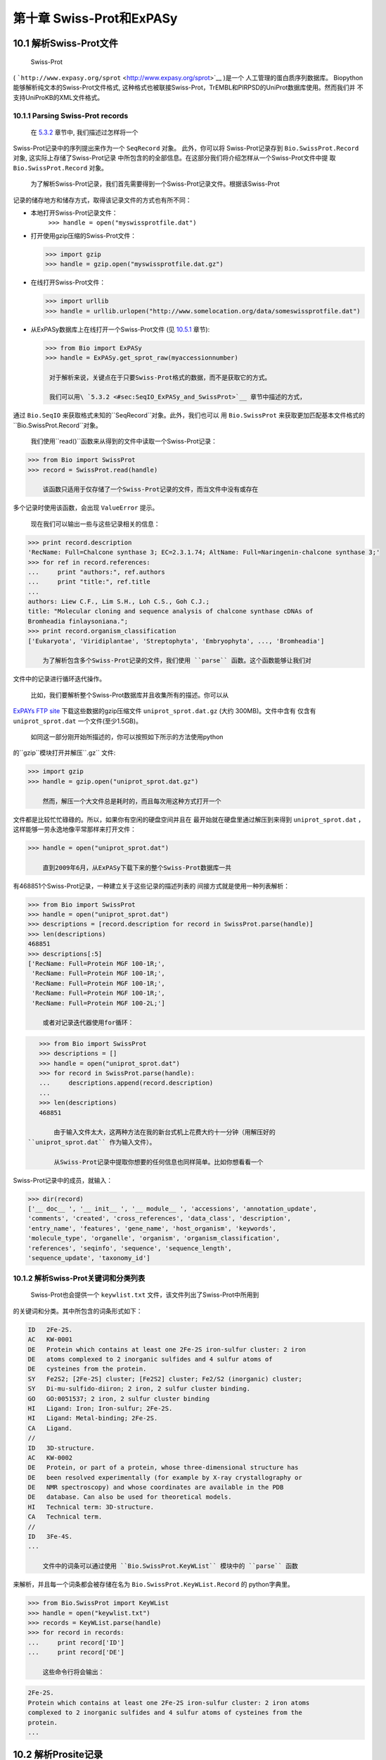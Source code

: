第十章 Swiss-Prot和ExPASy
=================================

10.1  解析Swiss-Prot文件
------------------------------

	Swiss-Prot
( ```http://www.expasy.org/sprot`` <http://www.expasy.org/sprot>`__ )是一个
人工管理的蛋白质序列数据库。 Biopython能够解析纯文本的Swiss-Prot文件格式,
这种格式也被联接Swiss-Prot，TrEMBL和PIRPSD的UniProt数据库使用。然而我们并
不支持UniProKB的XML文件格式。

10.1.1  Parsing Swiss-Prot records
~~~~~~~~~~~~~~~~~~~~~~~~~~~~~~~~~~

	在 \ `5.3.2 <#sec:SeqIO_ExPASy_and_SwissProt>`__ 章节中, 我们描述过怎样将一个
Swiss-Prot记录中的序列提出来作为一个 ``SeqRecord`` 对象。 此外，你可以将
Swiss-Prot记录存到  ``Bio.SwissProt.Record`` 对象, 这实际上存储了Swiss-Prot记录
中所包含的的全部信息。在这部分我们将介绍怎样从一个Swiss-Prot文件中提
取  ``Bio.SwissProt.Record`` 对象。

	为了解析Swiss-Prot记录，我们首先需要得到一个Swiss-Prot记录文件。根据该Swiss-Prot
记录的储存地方和储存方式，取得该记录文件的方式也有所不同：

-  本地打开Swiss-Prot记录文件：
    ``>>> handle = open("myswissprotfile.dat")``
-  打开使用gzip压缩的Swiss-Prot文件：

   .. code:: verbatim

       >>> import gzip
       >>> handle = gzip.open("myswissprotfile.dat.gz")

-  在线打开Swiss-Prot文件：

   .. code:: verbatim

       >>> import urllib
       >>> handle = urllib.urlopen("http://www.somelocation.org/data/someswissprotfile.dat")

-  从ExPASy数据库上在线打开一个Swiss-Prot文件
   (见 `10.5.1 <#subsec:expasy_swissprot>`__ 章节):

   .. code:: verbatim

       >>> from Bio import ExPASy
       >>> handle = ExPASy.get_sprot_raw(myaccessionnumber)

	对于解析来说，关键点在于只要Swiss-Prot格式的数据，而不是获取它的方式。

	我们可以用\ `5.3.2 <#sec:SeqIO_ExPASy_and_SwissProt>`__ 章节中描述的方式，
通过 ``Bio.SeqIO`` 来获取格式未知的``SeqRecord``对象。此外，我们也可以
用 ``Bio.SwissProt`` 来获取更加匹配基本文件格式的 ``Bio.SwissProt.Record``对象。

	我们使用``read()``函数来从得到的文件中读取一个Swiss-Prot记录：

.. code:: verbatim

    >>> from Bio import SwissProt
    >>> record = SwissProt.read(handle)

	该函数只适用于仅存储了一个Swiss-Prot记录的文件，而当文件中没有或存在
多个记录时使用该函数，会出现 ``ValueError`` 提示。

	现在我们可以输出一些与这些记录相关的信息：

.. code:: verbatim

    >>> print record.description
    'RecName: Full=Chalcone synthase 3; EC=2.3.1.74; AltName: Full=Naringenin-chalcone synthase 3;'
    >>> for ref in record.references:
    ...     print "authors:", ref.authors
    ...     print "title:", ref.title
    ...
    authors: Liew C.F., Lim S.H., Loh C.S., Goh C.J.;
    title: "Molecular cloning and sequence analysis of chalcone synthase cDNAs of
    Bromheadia finlaysoniana.";
    >>> print record.organism_classification
    ['Eukaryota', 'Viridiplantae', 'Streptophyta', 'Embryophyta', ..., 'Bromheadia']

	为了解析包含多个Swiss-Prot记录的文件，我们使用 ``parse`` 函数。这个函数能够让我们对
文件中的记录进行循环迭代操作。

	比如，我们要解析整个Swiss-Prot数据库并且收集所有的描述。你可以从
`ExPAYs FTP
site <ftp://ftp.expasy.org/databases/uniprot/current_release/knowledgebase/complete/uniprot_sprot.dat.gz>`__ 
下载这些数据的gzip压缩文件 ``uniprot_sprot.dat.gz`` (大约 300MB)。文件中含有
仅含有 ``uniprot_sprot.dat`` 一个文件(至少1.5GB)。

	如同这一部分刚开始所描述的，你可以按照如下所示的方法使用python
的``gzip``模块打开并解压``.gz`` 文件:

.. code:: verbatim

    >>> import gzip
    >>> handle = gzip.open("uniprot_sprot.dat.gz")

	然而，解压一个大文件总是耗时的，而且每次用这种方式打开一个
文件都是比较忙忙碌碌的。所以，如果你有空闲的硬盘空间并且在
最开始就在硬盘里通过解压到来得到 ``uniprot_sprot.dat`` ，这样能够一劳永逸地像平常那样来打开文件：

.. code:: verbatim

    >>> handle = open("uniprot_sprot.dat")

	直到2009年6月，从ExPASy下载下来的整个Swiss-Prot数据库一共
有468851个Swiss-Prot记录，一种建立关于这些记录的描述列表的
间接方式就是使用一种列表解析：

.. code:: verbatim

    >>> from Bio import SwissProt
    >>> handle = open("uniprot_sprot.dat")
    >>> descriptions = [record.description for record in SwissProt.parse(handle)]
    >>> len(descriptions)
    468851
    >>> descriptions[:5]
    ['RecName: Full=Protein MGF 100-1R;',
     'RecName: Full=Protein MGF 100-1R;',
     'RecName: Full=Protein MGF 100-1R;',
     'RecName: Full=Protein MGF 100-1R;',
     'RecName: Full=Protein MGF 100-2L;']

	或者对记录迭代器使用for循环：

.. code:: verbatim

    >>> from Bio import SwissProt
    >>> descriptions = []
    >>> handle = open("uniprot_sprot.dat")
    >>> for record in SwissProt.parse(handle):
    ...     descriptions.append(record.description)
    ...
    >>> len(descriptions)
    468851

	由于输入文件太大，这两种方法在我的新台式机上花费大约十一分钟（用解压好的
 ``uniprot_sprot.dat`` 作为输入文件）。

	从Swiss-Prot记录中提取你想要的任何信息也同样简单。比如你想看看一个
Swiss-Prot记录中的成员，就输入：

.. code:: verbatim

    >>> dir(record)
    ['__ doc__ ', '__ init__ ', '__ module__ ', 'accessions', 'annotation_update',
    'comments', 'created', 'cross_references', 'data_class', 'description',
    'entry_name', 'features', 'gene_name', 'host_organism', 'keywords',
    'molecule_type', 'organelle', 'organism', 'organism_classification',
    'references', 'seqinfo', 'sequence', 'sequence_length',
    'sequence_update', 'taxonomy_id']

10.1.2  解析Swiss-Prot关键词和分类列表
~~~~~~~~~~~~~~~~~~~~~~~~~~~~~~~~~~~~~~~~~~~~~~~~~~~~~~~~

	Swiss-Prot也会提供一个 ``keywlist.txt`` 文件，该文件列出了Swiss-Prot中所用到
的关键词和分类。其中所包含的词条形式如下：

.. code:: verbatim

    ID   2Fe-2S.
    AC   KW-0001
    DE   Protein which contains at least one 2Fe-2S iron-sulfur cluster: 2 iron
    DE   atoms complexed to 2 inorganic sulfides and 4 sulfur atoms of
    DE   cysteines from the protein.
    SY   Fe2S2; [2Fe-2S] cluster; [Fe2S2] cluster; Fe2/S2 (inorganic) cluster;
    SY   Di-mu-sulfido-diiron; 2 iron, 2 sulfur cluster binding.
    GO   GO:0051537; 2 iron, 2 sulfur cluster binding
    HI   Ligand: Iron; Iron-sulfur; 2Fe-2S.
    HI   Ligand: Metal-binding; 2Fe-2S.
    CA   Ligand.
    //
    ID   3D-structure.
    AC   KW-0002
    DE   Protein, or part of a protein, whose three-dimensional structure has
    DE   been resolved experimentally (for example by X-ray crystallography or
    DE   NMR spectroscopy) and whose coordinates are available in the PDB
    DE   database. Can also be used for theoretical models.
    HI   Technical term: 3D-structure.
    CA   Technical term.
    //
    ID   3Fe-4S.
    ...

	文件中的词条可以通过使用 ``Bio.SwissProt.KeyWList`` 模块中的 ``parse`` 函数
来解析，并且每一个词条都会被存储在名为 ``Bio.SwissProt.KeyWList.Record`` 的
python字典里。


.. code:: verbatim

    >>> from Bio.SwissProt import KeyWList
    >>> handle = open("keywlist.txt")
    >>> records = KeyWList.parse(handle)
    >>> for record in records:
    ...     print record['ID']
    ...     print record['DE']

	这些命令行将会输出：

.. code:: verbatim

    2Fe-2S.
    Protein which contains at least one 2Fe-2S iron-sulfur cluster: 2 iron atoms
    complexed to 2 inorganic sulfides and 4 sulfur atoms of cysteines from the
    protein.
    ...

10.2  解析Prosite记录
-----------------------------

	Prosite是一个包含了蛋白质结构域、蛋白家族、功能位点以及识别它们的模式和图
谱，而且它是和Swiss-Prot同时开发出来的。
在Biopython中，Prosite记录是由 ``Bio.ExPASy.Prosite.Record`` 类来表示的，
其中的成员与该Prosite记录中的不同区域相对应。

	一般来说，一个Prosite文件可以包含多个Prosite记录。比如，从 `ExPASy FTP
site <ftp://ftp.expasy.org/databases/prosite/prosite.dat>`__ 网站下载
下来的、容纳了整个Prosite记录的``prosite.dat``文件，含有2073条记录（2007年12月发布的第20.24版本）。
为了解析这样一个文件，我们再次使用一个迭代器：

.. code:: verbatim

    >>> from Bio.ExPASy import Prosite
    >>> handle = open("myprositefile.dat")
    >>> records = Prosite.parse(handle)

	现在我们可以逐个提取这些记录并输出其中一些信息。比如，使用包含整个Prosite数据库的
文件将会使我们找到如下等信息：

.. code:: verbatim

    >>> from Bio.ExPASy import Prosite
    >>> handle = open("prosite.dat")
    >>> records = Prosite.parse(handle)
    >>> record = records.next()
    >>> record.accession
    'PS00001'
    >>> record.name
    'ASN_GLYCOSYLATION'
    >>> record.pdoc
    'PDOC00001'
    >>> record = records.next()
    >>> record.accession
    'PS00004'
    >>> record.name
    'CAMP_PHOSPHO_SITE'
    >>> record.pdoc
    'PDOC00004'
    >>> record = records.next()
    >>> record.accession
    'PS00005'
    >>> record.name
    'PKC_PHOSPHO_SITE'
    >>> record.pdoc
    'PDOC00005'

	如果你想知道有多少条Prosite记录，你可以输入：

.. code:: verbatim

    >>> from Bio.ExPASy import Prosite
    >>> handle = open("prosite.dat")
    >>> records = Prosite.parse(handle)
    >>> n = 0
    >>> for record in records: n+=1
    ...
    >>> print n
    2073
	为了从这些数据中读取某一条特定的记录，你可以使用``read``函数：


.. code:: verbatim

    >>> from Bio.ExPASy import Prosite
    >>> handle = open("mysingleprositerecord.dat")
    >>> record = Prosite.read(handle)

	如果并不存在或存在多个你想要找的Prosite记录时，这个函数将会输出一个ValueError提示。

10.3  解析Prosite文件记录
-------------------------------------------

	在上述的Prosite示例中，像 ``'PDOC00001'`` 、 ``'PDOC00004'`` 、 ``'PDOC00005'`` 等这样的编号指的就
是Prosite文件。Prosite文件记录可以以单个文件（ ``prosite.doc`` ）的形式从ExPASy获取，并
且该文件包含了所有Prosite文档记录。

	我们使用 ``Bio.ExPASy.Prodoc`` 中的解析器来解析这些Prosite文档记录。比如，为了生成一个包含所有
Prosite文档记录的编号列表，你可以使用：

.. code:: verbatim

    >>> from Bio.ExPASy import Prodoc
    >>> handle = open("prosite.doc")
    >>> records = Prodoc.parse(handle)
    >>> accessions = [record.accession for record in records]

	进一步可以使用 ``read()`` 函数来对这些数据中具体某一条文档记录来进行查询阅读。

10.4  解析酶记录
----------------------------

	ExPASy的酶数据库是一个关于酶的系统命名信息的数据库。如下所示是一个比较典型的酶的记录

.. code:: verbatim

    ID   3.1.1.34
    DE   Lipoprotein lipase.
    AN   Clearing factor lipase.
    AN   Diacylglycerol lipase.
    AN   Diglyceride lipase.
    CA   Triacylglycerol + H(2)O = diacylglycerol + a carboxylate.
    CC   -!- Hydrolyzes triacylglycerols in chylomicrons and very low-density
    CC       lipoproteins (VLDL).
    CC   -!- Also hydrolyzes diacylglycerol.
    PR   PROSITE; PDOC00110;
    DR   P11151, LIPL_BOVIN ;  P11153, LIPL_CAVPO ;  P11602, LIPL_CHICK ;
    DR   P55031, LIPL_FELCA ;  P06858, LIPL_HUMAN ;  P11152, LIPL_MOUSE ;
    DR   O46647, LIPL_MUSVI ;  P49060, LIPL_PAPAN ;  P49923, LIPL_PIG   ;
    DR   Q06000, LIPL_RAT   ;  Q29524, LIPL_SHEEP ;
    //

	在这个例子中，第一行显示了脂蛋白脂肪酶（第二行）的酶编号(EC, Enzyme Commission)。
脂蛋白脂肪酶其他的名称有“清除因子脂肪酶”和“甘油二脂脂肪酶”（第三行至第五行）。
开头为“CA”的那一行显示了该酶的催化活性。评论行开头为“CC”。“PR”行显示了对应Prosite
文档记录的参考，以及“DR”行显示了Swiss-Prot记录的参考。
然而并不是所有的词条都必需出现在酶记录当中。

	在Biopython中，一个酶记录由 ``Bio.ExPASy.Enzyme.Record`` 类来代表。这个记录源于对应
于酶相关文件中所用到的双字母编码的python字典和哈希键。为了阅读含有一个酶记录的酶文件，
你可以使用 ``Bio.ExPASy.Enzyme`` 中的 ``read`` 函数：

.. code:: verbatim

    >>> from Bio.ExPASy import Enzyme
    >>> handle = open("lipoprotein.txt")
    >>> record = Enzyme.read(handle)
    >>> record["ID"]
    '3.1.1.34'
    >>> record["DE"]
    'Lipoprotein lipase.'
    >>> record["AN"]
    ['Clearing factor lipase.', 'Diacylglycerol lipase.', 'Diglyceride lipase.']
    >>> record["CA"]
    'Triacylglycerol + H(2)O = diacylglycerol + a carboxylate.'
    >>> record["PR"]
    ['PDOC00110']

.. code:: verbatim

    >>> record["CC"]
    ['Hydrolyzes triacylglycerols in chylomicrons and very low-density lipoproteins
    (VLDL).', 'Also hydrolyzes diacylglycerol.']
    >>> record["DR"]
    [['P11151', 'LIPL_BOVIN'], ['P11153', 'LIPL_CAVPO'], ['P11602', 'LIPL_CHICK'],
    ['P55031', 'LIPL_FELCA'], ['P06858', 'LIPL_HUMAN'], ['P11152', 'LIPL_MOUSE'],
    ['O46647', 'LIPL_MUSVI'], ['P49060', 'LIPL_PAPAN'], ['P49923', 'LIPL_PIG'],
    ['Q06000', 'LIPL_RAT'], ['Q29524', 'LIPL_SHEEP']]

	如果没有找到或者找到多个酶记录时，``read``函数会反馈一个ValueError提示。

	所有酶记录都可以从 `ExPASy FTP site <ftp://ftp.expasy.org/databases/enzyme/enzyme.dat>`__ 网站下载
为单个文件（ ``enzyme.dat`` ），该文件包含了4877个记录（2009年3月发布的第三版）。为了接卸含有多个
酶记录的文件，你可以使用 ``Bio.ExPASy.Enzyme`` 中的 ``parse`` 函数来获得一个迭代器：

.. code:: verbatim

    >>> from Bio.ExPASy import Enzyme
    >>> handle = open("enzyme.dat")
    >>> records = Enzyme.parse(handle)

	我们现在每次都可以对这些记录进行迭代。比如我们可以对那些已有的酶记录做一个EC编号列表：

.. code:: verbatim

    >>> ecnumbers = [record["ID"] for record in records]

10.5  Accessing the ExPASy server
---------------------------------

	Swiss-Prot、Prosite和Prosite文档记录可以从
 ```http://www.expasy.org`` <http://www.expasy.org>`__ 的ExPASy网络服务器下载到。在ExPASy服
务器上可以进行六种查询：

 **get\_prodoc\_entry**
    下载一个HTML格式的Prosite文档记录
**get\_prosite\_entry**
    下载一个HTML格式的Prosite记录
**get\_prosite\_raw**
    下载一个原始格式的Prosite或Prosite文档记录
**get\_sprot\_raw**
    下载一个原始格式的Swiss-Prot记录
**sprot\_search\_ful**
    搜索一个Swiss-Prot记录
**sprot\_search\_de**
    搜索一个Swiss-Prot记录

	为了从python脚本来访问该网络服务器，我们可以使用 ``Bio.ExPASy`` 模块。

10.5.1  获取一个Swiss-Prot记录
~~~~~~~~~~~~~~~~~~~~~~~~~~~~~~~~~~~~~~

	现在让我们来寻找一个关于兰花的查儿酮合酶（对于寻找和兰花相关的有趣东西的理由
请看 \ `2.3 <#sec:orchids>`__ 章节）。查儿酮合酶参与了植物中类黄酮的生物合成，
类黄酮能够合成包含色素和UV保护分子等很酷的东西。

	如果你要对Swiss-Prot进行搜索，你可以找到三个关于查儿酮合酶的兰花蛋白，id编号
为O23729, O23730, O23731。现在我们要写一个能够攫取这些蛋白并能够找到一些有趣
的信息的脚本。

	首先，我们使用 ``Bio.ExPASy`` 中的 ``get_sprot_raw()`` 函数来攫取这些记录。这个函
数非常棒，因为你可以给它提供一个id然后得到一个原始文本记录（不会受到HTML的干扰）。
然后我们可以使用 ``Bio.SwissProt.read`` 来提取对应的Swiss-Prot记录，也可以使用 ``Bio.SeqIO.read`` 来
得到一个序列记录SeqRecord。下列代码能够实现我刚刚提到的任务：

.. code:: verbatim

    >>> from Bio import ExPASy
    >>> from Bio import SwissProt

    >>> accessions = ["O23729", "O23730", "O23731"]
    >>> records = []

    >>> for accession in accessions:
    ...     handle = ExPASy.get_sprot_raw(accession)
    ...     record = SwissProt.read(handle)
    ...     records.append(record)

	如果你提供给 ``ExPASy.get_sprot_raw`` 的编号并不存在，那么 ``SwissProt.read(handle)`` 会反
馈一个 ``ValueError`` 提示。你可以根据 ``ValueException`` 异常来找到无效的编号：

.. code:: verbatim

    >>> for accession in accessions:
    ...     handle = ExPASy.get_sprot_raw(accession)
    ...     try:
    ...         record = SwissProt.read(handle)
    ...     except ValueException:
    ...         print "WARNING: Accession %s not found" % accession
    ...     records.append(record)

10.5.2  搜索Swiss-Prot
~~~~~~~~~~~~~~~~~~~~~~~~~~~~

	现在，你可以察觉到我已经提前知道了这个记录的编号。的确， ``get_sprot_raw()`` 需要一个词条或者编号。
当你并没有编号或者词条的时候，你可使用 ``sprot_search_de()`` 或者 ``sprot_search_ful()`` 函数来解决问题。

``sprot_search_de()`` 在ID, DE, GN, OS和OG行进行搜索；
``sprot_search_ful()`` 则在所有行进行搜索。具体相关细节分别在
 ```http://www.expasy.org/cgi-bin/sprot-search-de`` <http://www.expasy.org/cgi-bin/sprot-search-de>`__ 
和
 ```http://www.expasy.org/cgi-bin/sprot-search-ful`` <http://www.expasy.org/cgi-bin/sprot-search-ful>`__ 上有说明。
注意它们的默认情况下并不搜索TrEMBL（参数为 ``trembl`` ）。还要注意它们返回的是html网页，然而编号却可以很容易从中得到：

.. code:: verbatim

    >>> from Bio import ExPASy
    >>> import re

    >>> handle = ExPASy.sprot_search_de("Orchid Chalcone Synthase")
    >>> # or:
    >>> # handle = ExPASy.sprot_search_ful("Orchid and {Chalcone Synthase}")
    >>> html_results = handle.read()
    >>> if "Number of sequences found" in html_results:
    ...     ids = re.findall(r'HREF="/uniprot/(\w+)"', html_results)
    ... else:
    ...     ids = re.findall(r'href="/cgi-bin/niceprot\.pl\?(\w+)"', html_results)

10.5.3  获取Prosite和Prosite文档记录
~~~~~~~~~~~~~~~~~~~~~~~~~~~~~~~~~~~~~~~~~~~~~~~~~~~~~~~~~~~~

	我们可以得到HTML格式和原始格式的Prosite和Prosite文档记录。为了用biopython解析Prosite和Prosite文档记录，
你应该使用原始格式的记录。而对于其他的目的，你或许会对HTML格式感兴趣。

	为了获取一个原始格式的Prosite或者Prosite文档的记录，请使用 ``get_prosite_raw()`` 。
例如，为了下载一个prosite记录并以原始格式输出，你可以使用：

.. code:: verbatim

    >>> from Bio import ExPASy
    >>> handle = ExPASy.get_prosite_raw('PS00001')
    >>> text = handle.read()
    >>> print text

	为了获取一个Prosite记录并将其解析成一个 ``Bio.Prosite.Record`` 对象，请使用：

.. code:: verbatim

    >>> from Bio import ExPASy
    >>> from Bio import Prosite
    >>> handle = ExPASy.get_prosite_raw('PS00001')
    >>> record = Prosite.read(handle)

	该函数也可以用于获取Prosite文档记录并解析到一个 ``Bio.ExPASy.Prodoc.Record``对象：

.. code:: verbatim

    >>> from Bio import ExPASy
    >>> from Bio.ExPASy import Prodoc
    >>> handle = ExPASy.get_prosite_raw('PDOC00001')
    >>> record = Prodoc.read(handle)

	对于不存在的编号， ``ExPASy.get_prosite_raw`` 返回一个空字符串。当遇到空字符
串， ``Prosite.read`` 和 ``Prodoc.read`` 会反馈一个ValueError错误。你可以
根据这些错误异常提示来找到无效的编号。

	``get_prosite_entry()`` 和 ``get_prodoc_entry()`` 函数可用于下载HTML格式的Prosite和Prosite文档记录。
为了生成展示单个Prosite记录的网页，你可以使用：

.. code:: verbatim

    >>> from Bio import ExPASy
    >>> handle = ExPASy.get_prosite_entry('PS00001')
    >>> html = handle.read()
    >>> output = open("myprositerecord.html", "w")
    >>> output.write(html)
    >>> output.close()

	类似地，Prosite文档文本的网页展示如下：

.. code:: verbatim

    >>> from Bio import ExPASy
    >>> handle = ExPASy.get_prodoc_entry('PDOC00001')
    >>> html = handle.read()
    >>> output = open("myprodocrecord.html", "w")
    >>> output.write(html)
    >>> output.close()

	对于这些函数，无效的编号会返回一个HTML格式的错误信息。

10.6  浏览Prosite数据库
-----------------------------------

	`ScanProsite <http://www.expasy.org/tools/scanprosite/>`__  允许你通过向Prosite数据库提供一个
Uniprot或者PDB序列编号或序列来在线浏览蛋白序列。关于ScanProsite更多的信息，请阅
读`ScanProsite文档 <http://www.expasy.org/tools/scanprosite/scanprosite-doc.html>`__ 以及
`程序性访问ScanProsite说明文档 <http://www.expasy.org/tools/scanprosite/ScanPrositeREST.html>`__ 。

	你也可以使用Biopython的 ``Bio.ExPASy.ScanProsite`` 模块来从python浏览Prosite数据库，这个模块既
能够帮你安全访问ScanProsite，也可以对ScanProsite返回的结果进行解析。为了查看下边序列中
的Prosite模式（pattern）：

.. code:: verbatim

    MEHKEVVLLLLLFLKSGQGEPLDDYVNTQGASLFSVTKKQLGAGSIEECAAKCEEDEEFT
    CRAFQYHSKEQQCVIMAENRKSSIIIRMRDVVLFEKKVYLSECKTGNGKNYRGTMSKTKN

	你可以使用下边的代码：

.. code:: verbatim

    >>> sequence = "MEHKEVVLLLLLFLKSGQGEPLDDYVNTQGASLFSVTKKQLGAGSIEECAAKCEEDEEFT
    CRAFQYHSKEQQCVIMAENRKSSIIIRMRDVVLFEKKVYLSECKTGNGKNYRGTMSKTKN"
    >>> from Bio.ExPASy import ScanProsite
    >>> handle = ScanProsite.scan(seq=sequence)

	你可以通过执行 ``handle.read()`` 获取原始XML格式 的搜索结果。此外，我们可以使用 ``Bio.ExPASy.ScanProsite.read``
来将原始的XML数据解析到一个python对象：

.. code:: verbatim

    >>> result = ScanProsite.read(handle)
    >>> type(result)
    <class 'Bio.ExPASy.ScanProsite.Record'>

	 ``Bio.ExPASy.ScanProsite.Record`` 对象源自一个由ScanProsite返回的包含了ScanProsite hits的列表，这个对象也能够存储hits的数量以及所找到序列的数量。本次ScanProsite搜索找到了6个hits：

.. code:: verbatim

    >>> result.n_seq
    1
    >>> result.n_match
    6
    >>> len(result)
    6
    >>> result[0]
    {'signature_ac': u'PS50948', 'level': u'0', 'stop': 98, 'sequence_ac': u'USERSEQ1', 'start': 16, 'score': u'8.873'}
    >>> result[1]
    {'start': 37, 'stop': 39, 'sequence_ac': u'USERSEQ1', 'signature_ac': u'PS00005'}
    >>> result[2]
    {'start': 45, 'stop': 48, 'sequence_ac': u'USERSEQ1', 'signature_ac': u'PS00006'}
    >>> result[3]
    {'start': 60, 'stop': 62, 'sequence_ac': u'USERSEQ1', 'signature_ac': u'PS00005'}
    >>> result[4]
    {'start': 80, 'stop': 83, 'sequence_ac': u'USERSEQ1', 'signature_ac': u'PS00004'}
    >>> result[5]
    {'start': 106, 'stop': 111, 'sequence_ac': u'USERSEQ1', 'signature_ac': u'PS00008'}

	其他的ScanProsite参数可以以关键词参数的形式被传递，更多的信息详见`程序性访问
ScanProsite说明文档 <http://www.expasy.org/tools/scanprosite/ScanPrositeREST.html>`__ 。
比如，传递``lowscore=1``可以帮我们找到一个新的低分值hit：

.. code:: verbatim

    >>> handle = ScanProsite.scan(seq=sequence, lowscore=1)
    >>> result = ScanProsite.read(handle)
    >>> result.n_match
    7
